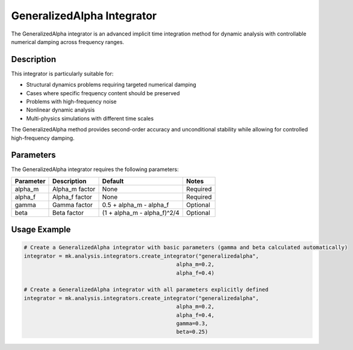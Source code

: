 GeneralizedAlpha Integrator
===========================

The GeneralizedAlpha integrator is an advanced implicit time integration method for dynamic analysis with controllable numerical damping across frequency ranges.

Description
-----------

This integrator is particularly suitable for:

* Structural dynamics problems requiring targeted numerical damping
* Cases where specific frequency content should be preserved
* Problems with high-frequency noise
* Nonlinear dynamic analysis
* Multi-physics simulations with different time scales

The GeneralizedAlpha method provides second-order accuracy and unconditional stability while allowing for controlled high-frequency damping.

Parameters
----------

The GeneralizedAlpha integrator requires the following parameters:

+----------+--------------------------------+-----------------------------+-------------------------------------------+
| Parameter| Description                    | Default                     | Notes                                     |
+==========+================================+=============================+===========================================+
| alpha_m  | Alpha_m factor                 | None                        | Required                                  |
+----------+--------------------------------+-----------------------------+-------------------------------------------+
| alpha_f  | Alpha_f factor                 | None                        | Required                                  |
+----------+--------------------------------+-----------------------------+-------------------------------------------+
| gamma    | Gamma factor                   | 0.5 + alpha_m - alpha_f     | Optional                                  |
+----------+--------------------------------+-----------------------------+-------------------------------------------+
| beta     | Beta factor                    | (1 + alpha_m - alpha_f)^2/4 | Optional                                  |
+----------+--------------------------------+-----------------------------+-------------------------------------------+

Usage Example
-------------

.. code-block:: python

    # Create a GeneralizedAlpha integrator with basic parameters (gamma and beta calculated automatically)
    integrator = mk.analysis.integrators.create_integrator("generalizedalpha", 
                                                    alpha_m=0.2, 
                                                    alpha_f=0.4)
    
    # Create a GeneralizedAlpha integrator with all parameters explicitly defined
    integrator = mk.analysis.integrators.create_integrator("generalizedalpha", 
                                                    alpha_m=0.2, 
                                                    alpha_f=0.4, 
                                                    gamma=0.3, 
                                                    beta=0.25) 